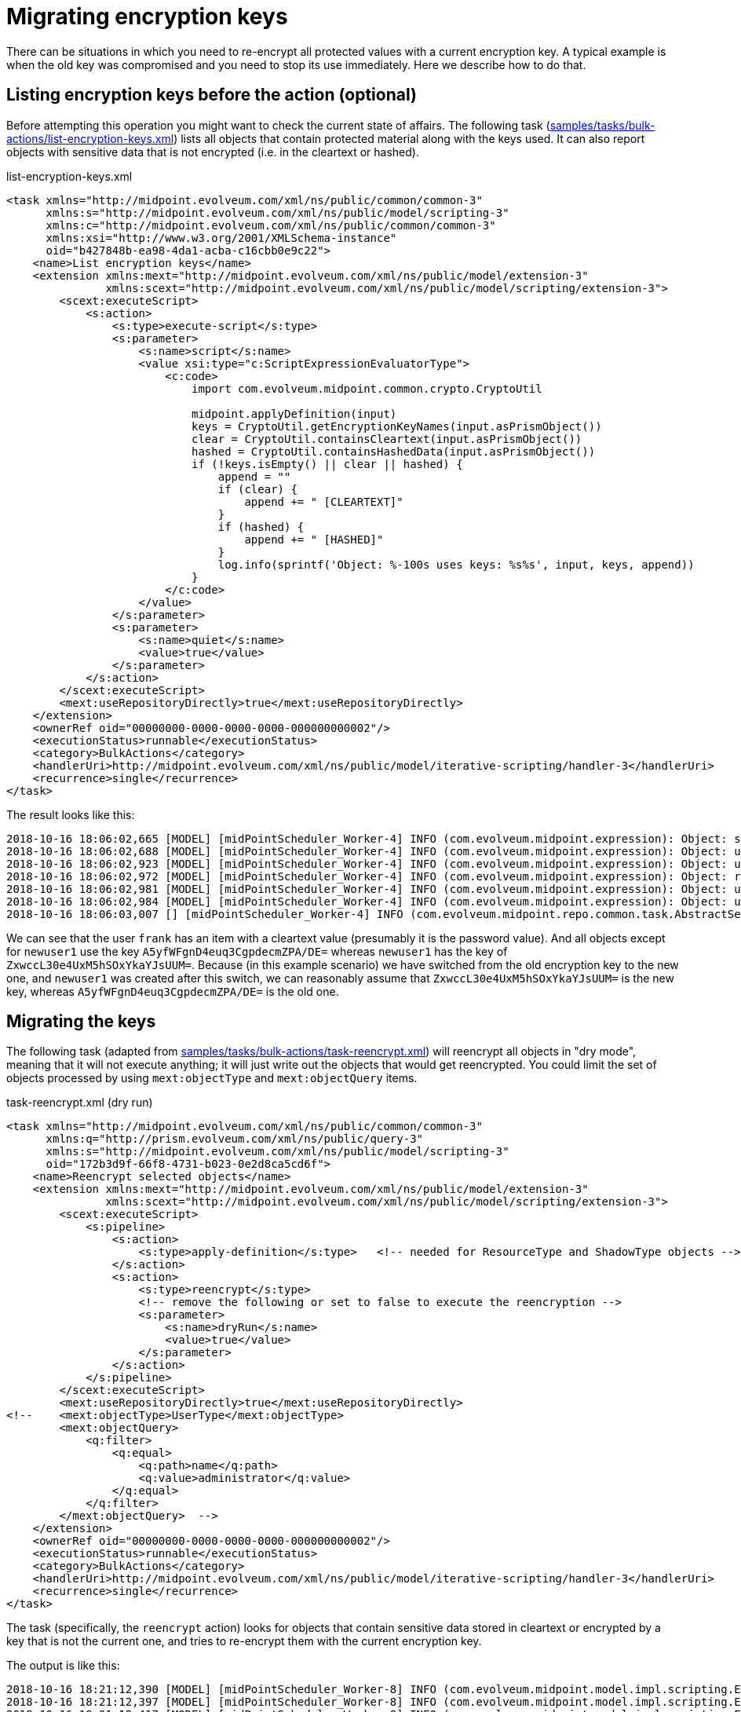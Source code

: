 = Migrating encryption keys
:page-wiki-name: Migrating encryption keys
:page-wiki-metadata-create-user: mederly
:page-wiki-metadata-create-date: 2018-10-16T18:36:49.744+02:00
:page-wiki-metadata-modify-user: mederly
:page-wiki-metadata-modify-date: 2018-10-16T18:58:52.421+02:00
:page-since: 3.9
:page-upkeep-status: yellow

There can be situations in which you need to re-encrypt all protected values with a current encryption key.
A typical example is when the old key was compromised and you need to stop its use immediately.
Here we describe how to do that.


== Listing encryption keys before the action (optional)

Before attempting this operation you might want to check the current state of affairs.
The following task (link:https://github.com/Evolveum/midpoint/blob/master/samples/tasks/bulk-actions/list-encryption-keys.xml[samples/tasks/bulk-actions/list-encryption-keys.xml]) lists all objects that contain protected material along with the keys used.
It can also report objects with sensitive data that is not encrypted (i.e. in the cleartext or hashed).

.list-encryption-keys.xml
[source,xml]
----
<task xmlns="http://midpoint.evolveum.com/xml/ns/public/common/common-3"
      xmlns:s="http://midpoint.evolveum.com/xml/ns/public/model/scripting-3"
      xmlns:c="http://midpoint.evolveum.com/xml/ns/public/common/common-3"
      xmlns:xsi="http://www.w3.org/2001/XMLSchema-instance"
      oid="b427848b-ea98-4da1-acba-c16cbb0e9c22">
    <name>List encryption keys</name>
    <extension xmlns:mext="http://midpoint.evolveum.com/xml/ns/public/model/extension-3"
               xmlns:scext="http://midpoint.evolveum.com/xml/ns/public/model/scripting/extension-3">
        <scext:executeScript>
            <s:action>
                <s:type>execute-script</s:type>
                <s:parameter>
                    <s:name>script</s:name>
                    <value xsi:type="c:ScriptExpressionEvaluatorType">
                        <c:code>
                            import com.evolveum.midpoint.common.crypto.CryptoUtil

                            midpoint.applyDefinition(input)
                            keys = CryptoUtil.getEncryptionKeyNames(input.asPrismObject())
                            clear = CryptoUtil.containsCleartext(input.asPrismObject())
                            hashed = CryptoUtil.containsHashedData(input.asPrismObject())
                            if (!keys.isEmpty() || clear || hashed) {
                                append = ""
                                if (clear) {
                                    append += " [CLEARTEXT]"
                                }
                                if (hashed) {
                                    append += " [HASHED]"
                                }
                                log.info(sprintf('Object: %-100s uses keys: %s%s', input, keys, append))
                            }
                        </c:code>
                    </value>
                </s:parameter>
                <s:parameter>
                    <s:name>quiet</s:name>
                    <value>true</value>
                </s:parameter>
            </s:action>
        </scext:executeScript>
        <mext:useRepositoryDirectly>true</mext:useRepositoryDirectly>
    </extension>
    <ownerRef oid="00000000-0000-0000-0000-000000000002"/>
    <executionStatus>runnable</executionStatus>
    <category>BulkActions</category>
    <handlerUri>http://midpoint.evolveum.com/xml/ns/public/model/iterative-scripting/handler-3</handlerUri>
    <recurrence>single</recurrence>
</task>
----

The result looks like this:

[source]
----
2018-10-16 18:06:02,665 [MODEL] [midPointScheduler_Worker-4] INFO (com.evolveum.midpoint.expression): Object: systemConfiguration:00000000-0000-0000-0000-000000000001(SystemConfiguration)                        uses keys: [A5yfWFgnD4euq3CgpdecmZPA/DE=]
2018-10-16 18:06:02,688 [MODEL] [midPointScheduler_Worker-4] INFO (com.evolveum.midpoint.expression): Object: user:00000000-0000-0000-0000-000000000002(administrator)                                             uses keys: [A5yfWFgnD4euq3CgpdecmZPA/DE=]
2018-10-16 18:06:02,923 [MODEL] [midPointScheduler_Worker-4] INFO (com.evolveum.midpoint.expression): Object: user:5e7bcc2a-84b6-465e-b656-e4cef28cf575(frank)                                                     uses keys: [] [CLEARTEXT]
2018-10-16 18:06:02,972 [MODEL] [midPointScheduler_Worker-4] INFO (com.evolveum.midpoint.expression): Object: resource:62a63be7-a5fb-4168-a389-ef69f8982a85(Basic Localhost OpenDJ)                                uses keys: [A5yfWFgnD4euq3CgpdecmZPA/DE=]
2018-10-16 18:06:02,981 [MODEL] [midPointScheduler_Worker-4] INFO (com.evolveum.midpoint.expression): Object: user:bce98bd5-f8cd-4a6a-8488-4ae7ad369c0b(joe)                                                       uses keys: [A5yfWFgnD4euq3CgpdecmZPA/DE=]
2018-10-16 18:06:02,984 [MODEL] [midPointScheduler_Worker-4] INFO (com.evolveum.midpoint.expression): Object: user:db052966-ce05-486e-97cf-60deea8e4af6(newuser1)                                                  uses keys: [ZxwccL30e4UxM5hSOxYkaYJsUUM=]
2018-10-16 18:06:03,007 [] [midPointScheduler_Worker-4] INFO (com.evolveum.midpoint.repo.common.task.AbstractSearchIterativeTaskHandler): Finished Execute script (Task(id:1539705731263-0-1, name:List encryption keys, oid:b427848b-ea98-4da1-acba-c16cbb0e9c22)). Processed 45 objects in 0 seconds, got 0 errors. Average time for one object: 18.622223 milliseconds (wall clock time average: 20.933332 ms).
----

We can see that the user `frank` has an item with a cleartext value (presumably it is the password value).
And all objects except for `newuser1` use the key `A5yfWFgnD4euq3CgpdecmZPA/DE=` whereas `newuser1` has the key of `ZxwccL30e4UxM5hSOxYkaYJsUUM=`. Because (in this example scenario) we have switched from the old encryption key to the new one, and `newuser1` was created after this switch, we can reasonably assume that `ZxwccL30e4UxM5hSOxYkaYJsUUM=` is the new key, whereas `A5yfWFgnD4euq3CgpdecmZPA/DE=` is the old one.


== Migrating the keys

The following task (adapted from link:https://github.com/Evolveum/midpoint/blob/master/samples/tasks/bulk-actions/reencrypt-selected-objects.xml[samples/tasks/bulk-actions/task-reencrypt.xml]) will reencrypt all objects in "dry mode", meaning that it will not execute anything; it will just write out the objects that would get reencrypted.
You could limit the set of objects processed by using `mext:objectType` and `mext:objectQuery` items.

.task-reencrypt.xml (dry run)
[source,xml]
----
<task xmlns="http://midpoint.evolveum.com/xml/ns/public/common/common-3"
      xmlns:q="http://prism.evolveum.com/xml/ns/public/query-3"
      xmlns:s="http://midpoint.evolveum.com/xml/ns/public/model/scripting-3"
      oid="172b3d9f-66f8-4731-b023-0e2d8ca5cd6f">
    <name>Reencrypt selected objects</name>
    <extension xmlns:mext="http://midpoint.evolveum.com/xml/ns/public/model/extension-3"
               xmlns:scext="http://midpoint.evolveum.com/xml/ns/public/model/scripting/extension-3">
        <scext:executeScript>
            <s:pipeline>
                <s:action>
                    <s:type>apply-definition</s:type>   <!-- needed for ResourceType and ShadowType objects -->
                </s:action>
                <s:action>
                    <s:type>reencrypt</s:type>
                    <!-- remove the following or set to false to execute the reencryption -->
                    <s:parameter>
                        <s:name>dryRun</s:name>
                        <value>true</value>
                    </s:parameter>
                </s:action>
            </s:pipeline>
        </scext:executeScript>
        <mext:useRepositoryDirectly>true</mext:useRepositoryDirectly>
<!--    <mext:objectType>UserType</mext:objectType>
        <mext:objectQuery>
            <q:filter>
                <q:equal>
                    <q:path>name</q:path>
                    <q:value>administrator</q:value>
                </q:equal>
            </q:filter>
        </mext:objectQuery>  -->
    </extension>
    <ownerRef oid="00000000-0000-0000-0000-000000000002"/>
    <executionStatus>runnable</executionStatus>
    <category>BulkActions</category>
    <handlerUri>http://midpoint.evolveum.com/xml/ns/public/model/iterative-scripting/handler-3</handlerUri>
    <recurrence>single</recurrence>
</task>
----

The task (specifically, the `reencrypt` action) looks for objects that contain sensitive data stored in cleartext or encrypted by a key that is not the current one, and tries to re-encrypt them with the current encryption key.

The output is like this:

[source]
----
2018-10-16 18:21:12,390 [MODEL] [midPointScheduler_Worker-8] INFO (com.evolveum.midpoint.model.impl.scripting.ExecutionContext): Script console message: Would reencrypt (this is dry run) systemConfiguration:00000000-0000-0000-0000-000000000001(SystemConfiguration): 1 modification(s)
2018-10-16 18:21:12,397 [MODEL] [midPointScheduler_Worker-8] INFO (com.evolveum.midpoint.model.impl.scripting.ExecutionContext): Script console message: Would reencrypt (this is dry run) user:00000000-0000-0000-0000-000000000002(administrator): 1 modification(s)
2018-10-16 18:21:12,417 [MODEL] [midPointScheduler_Worker-8] INFO (com.evolveum.midpoint.model.impl.scripting.ExecutionContext): Script console message: Would reencrypt (this is dry run) user:5e7bcc2a-84b6-465e-b656-e4cef28cf575(frank): 1 modification(s)
2018-10-16 18:21:12,419 [MODEL] [midPointScheduler_Worker-8] INFO (com.evolveum.midpoint.model.impl.scripting.ExecutionContext): Script console message: Would reencrypt (this is dry run) resource:62a63be7-a5fb-4168-a389-ef69f8982a85(Basic Localhost OpenDJ): 1 modification(s)
2018-10-16 18:21:12,424 [MODEL] [midPointScheduler_Worker-8] INFO (com.evolveum.midpoint.model.impl.scripting.ExecutionContext): Script console message: Would reencrypt (this is dry run) user:bce98bd5-f8cd-4a6a-8488-4ae7ad369c0b(joe): 1 modification(s)
2018-10-16 18:21:12,429 [] [midPointScheduler_Worker-8] INFO (com.evolveum.midpoint.repo.common.task.AbstractSearchIterativeTaskHandler): Finished Execute script (Task(id:1539706872170-0-1, name:Reencrypt selected objects, oid:172b3d9f-66f8-4731-b023-0e2d8ca5cd6f)). Processed 46 objects in 0 seconds, got 0 errors. Average time for one object: 0.67391306 milliseconds (wall clock time average: 1.8043479 ms).
----

Note that `newuser1` is not among objects to be updated, as it already has the current encryption key applied.

Now let's run the same task but with `dryRun` parameter removed, i.e.

.task-reencrypt.xml (no dry run)
[source,xml]
----
<task xmlns="http://midpoint.evolveum.com/xml/ns/public/common/common-3"
      xmlns:q="http://prism.evolveum.com/xml/ns/public/query-3"
      xmlns:s="http://midpoint.evolveum.com/xml/ns/public/model/scripting-3"
      oid="172b3d9f-66f8-4731-b023-0e2d8ca5cd6f">
    <name>Reencrypt selected objects</name>
    <extension xmlns:mext="http://midpoint.evolveum.com/xml/ns/public/model/extension-3"
               xmlns:scext="http://midpoint.evolveum.com/xml/ns/public/model/scripting/extension-3">
        <scext:executeScript>
            <s:pipeline>
                <s:action>
                    <s:type>apply-definition</s:type>   <!-- needed for ResourceType and ShadowType objects -->
                </s:action>
                <s:action>
                    <s:type>reencrypt</s:type>
                </s:action>
            </s:pipeline>
        </scext:executeScript>
        <mext:useRepositoryDirectly>true</mext:useRepositoryDirectly>
    </extension>
    <ownerRef oid="00000000-0000-0000-0000-000000000002"/>
    <executionStatus>runnable</executionStatus>
    <category>BulkActions</category>
    <handlerUri>http://midpoint.evolveum.com/xml/ns/public/model/iterative-scripting/handler-3</handlerUri>
    <recurrence>single</recurrence>
</task>
----

The result is like this:

[source]
----
2018-10-16 18:23:26,101 [MODEL] [midPointScheduler_Worker-9] INFO (com.evolveum.midpoint.model.impl.scripting.ExecutionContext): Script console message: Reencrypted systemConfiguration:00000000-0000-0000-0000-000000000001(SystemConfiguration): 1 modification(s)
2018-10-16 18:23:26,115 [MODEL] [midPointScheduler_Worker-9] INFO (com.evolveum.midpoint.model.impl.scripting.ExecutionContext): Script console message: Reencrypted user:00000000-0000-0000-0000-000000000002(administrator): 1 modification(s)
2018-10-16 18:23:26,134 [MODEL] [midPointScheduler_Worker-9] INFO (com.evolveum.midpoint.model.impl.scripting.ExecutionContext): Script console message: Reencrypted user:5e7bcc2a-84b6-465e-b656-e4cef28cf575(frank): 1 modification(s)
2018-10-16 18:23:26,141 [MODEL] [midPointScheduler_Worker-9] INFO (com.evolveum.midpoint.model.impl.scripting.ExecutionContext): Script console message: Reencrypted resource:62a63be7-a5fb-4168-a389-ef69f8982a85(Basic Localhost OpenDJ): 1 modification(s)
2018-10-16 18:23:26,157 [MODEL] [midPointScheduler_Worker-9] INFO (com.evolveum.midpoint.model.impl.scripting.ExecutionContext): Script console message: Reencrypted user:bce98bd5-f8cd-4a6a-8488-4ae7ad369c0b(joe): 1 modification(s)
2018-10-16 18:23:26,162 [] [midPointScheduler_Worker-9] INFO (com.evolveum.midpoint.repo.common.task.AbstractSearchIterativeTaskHandler): Finished Execute script (Task(id:1539707005824-0-1, name:Reencrypt selected objects, oid:172b3d9f-66f8-4731-b023-0e2d8ca5cd6f)). Processed 46 objects in 0 seconds, got 0 errors. Average time for one object: 2.2173913 milliseconds (wall clock time average: 3.1956522 ms).
----


== Listing encryption keys after the action (optional)

Now let's repeat the first step to see the currently used encryption keys.
Just execute `List encryption keys` task again.
The result will be like:

[source]
----
2018-10-16 18:24:36,916 [MODEL] [midPointScheduler_Worker-11] INFO (com.evolveum.midpoint.expression): Object: systemConfiguration:00000000-0000-0000-0000-000000000001(SystemConfiguration)                        uses keys: [ZxwccL30e4UxM5hSOxYkaYJsUUM=]
2018-10-16 18:24:36,936 [MODEL] [midPointScheduler_Worker-11] INFO (com.evolveum.midpoint.expression): Object: user:00000000-0000-0000-0000-000000000002(administrator)                                             uses keys: [ZxwccL30e4UxM5hSOxYkaYJsUUM=]
2018-10-16 18:24:37,082 [MODEL] [midPointScheduler_Worker-11] INFO (com.evolveum.midpoint.expression): Object: user:5e7bcc2a-84b6-465e-b656-e4cef28cf575(frank)                                                     uses keys: [ZxwccL30e4UxM5hSOxYkaYJsUUM=]
2018-10-16 18:24:37,090 [MODEL] [midPointScheduler_Worker-11] INFO (com.evolveum.midpoint.expression): Object: resource:62a63be7-a5fb-4168-a389-ef69f8982a85(Basic Localhost OpenDJ)                                uses keys: [ZxwccL30e4UxM5hSOxYkaYJsUUM=]
2018-10-16 18:24:37,096 [MODEL] [midPointScheduler_Worker-11] INFO (com.evolveum.midpoint.expression): Object: user:bce98bd5-f8cd-4a6a-8488-4ae7ad369c0b(joe)                                                       uses keys: [ZxwccL30e4UxM5hSOxYkaYJsUUM=]
2018-10-16 18:24:37,097 [MODEL] [midPointScheduler_Worker-11] INFO (com.evolveum.midpoint.expression): Object: user:db052966-ce05-486e-97cf-60deea8e4af6(newuser1)                                                  uses keys: [ZxwccL30e4UxM5hSOxYkaYJsUUM=]
2018-10-16 18:24:37,108 [] [midPointScheduler_Worker-11] INFO (com.evolveum.midpoint.repo.common.task.AbstractSearchIterativeTaskHandler): Finished Execute script (Task(id:1539705731263-0-1, name:List encryption keys, oid:b427848b-ea98-4da1-acba-c16cbb0e9c22)). Processed 46 objects in 0 seconds, got 0 errors. Average time for one object: 15.282609 milliseconds (wall clock time average: 16.652174 ms).
----

We can see that all objects use the new encryption key of `ZxwccL30e4UxM5hSOxYkaYJsUUM=`.


== Notes

Instead of

[source,xml]
----
<mext:useRepositoryDirectly>true</mext:useRepositoryDirectly>
----

it is possible to use:

[source,xml]
----
<mext:searchOptions>
    <option>
        <options>
            <noFetch>true</noFetch>
        </options>
    </option>
</mext:searchOptions>
----

Both approaches should work.


== Known limitations

The tasks mentioned here were not tested on `ShadowType` objects.
These usually do not contain encrypted data (unless using e.g. attribute caching); however, maybe the pending operations could contain passwords.
This is to be tested yet.

Schema-less items (e.g. improperly configured resources that contain encrypted data in the configuration section but there are no definitions available for those data) will *not* be processed.
They will not be listed among encryption keys used nor reencrypted.
